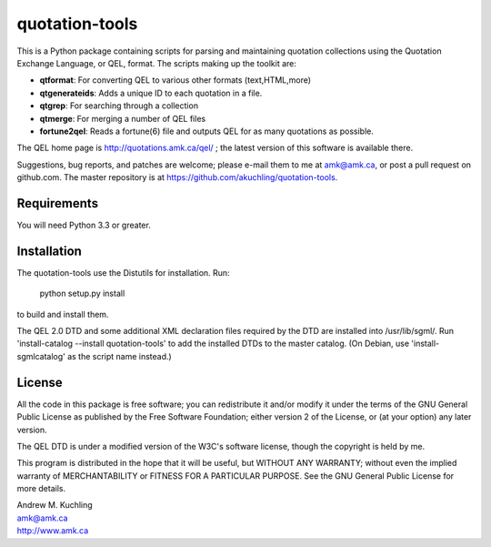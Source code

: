 quotation-tools
===============

This is a Python package containing scripts for parsing and
maintaining quotation collections using the Quotation Exchange
Language, or QEL, format.  The scripts making up the toolkit are:

* **qtformat**: For converting QEL to various other formats (text,HTML,more)
* **qtgenerateids**:   Adds a unique ID to each quotation in a file.
* **qtgrep**: For searching through a collection
* **qtmerge**: For merging a number of QEL files
* **fortune2qel**: Reads a fortune(6) file and outputs QEL for as many
  quotations as possible.

The QEL home page is http://quotations.amk.ca/qel/ ; the latest
version of this software is available there.

Suggestions, bug reports, and patches are welcome; please e-mail them
to me at amk@amk.ca, or post a pull request on github.com. The master
repository is at https://github.com/akuchling/quotation-tools.


Requirements
------------

You will need Python 3.3 or greater.


Installation
------------

The quotation-tools use the Distutils for installation.  Run:

	python setup.py install

to build and install them.

The QEL 2.0 DTD and some additional XML declaration files required by
the DTD are installed into /usr/lib/sgml/.  Run 'install-catalog
--install quotation-tools' to add the installed DTDs to the master
catalog.  (On Debian, use 'install-sgmlcatalog' as the script name
instead.)


License
-------

All the code in this package is free software; you can redistribute it
and/or modify it under the terms of the GNU General Public License
as published by the Free Software Foundation; either version 2 of
the License, or (at your option) any later version.

The QEL DTD is under a modified version of the W3C's software license,
though the copyright is held by me.

This program is distributed in the hope that it will be useful,
but WITHOUT ANY WARRANTY; without even the implied warranty of
MERCHANTABILITY or FITNESS FOR A PARTICULAR PURPOSE.  See the
GNU General Public License for more details.


| Andrew M. Kuchling
| amk@amk.ca
| http://www.amk.ca
